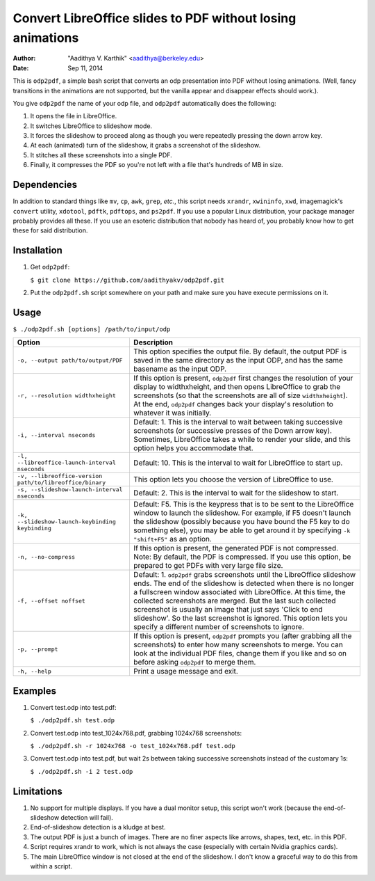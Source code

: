 Convert LibreOffice slides to PDF without losing animations
###########################################################

:author: "Aadithya V. Karthik" <aadithya@berkeley.edu>
:date: Sep 11, 2014

This is ``odp2pdf``, a simple bash script that converts an odp presentation into
PDF without losing animations. (Well, fancy transitions in the animations are
not supported, but the vanilla appear and disappear effects should work.).

You give ``odp2pdf`` the name of your odp file, and ``odp2pdf`` automatically
does the following: 

#. It opens the file in LibreOffice.
#. It switches LibreOffice to slideshow mode. 
#. It forces the slideshow to proceed along as though you were repeatedly 
   pressing the down arrow key.
#. At each (animated) turn of the slideshow, it grabs a screenshot of the 
   slideshow.
#. It stitches all these screenshots into a single PDF.
#. Finally, it compresses the PDF so you're not left with a file that's hundreds 
   of MB in size.

Dependencies
============

In addition to standard things like ``mv``, ``cp``, ``awk``, ``grep``, *etc.*,
this script needs ``xrandr``, ``xwininfo``, ``xwd``, imagemagick's ``convert``
utility, ``xdotool``, ``pdftk``, ``pdftops``, and ``ps2pdf``. If you use a
popular Linux distribution, your package manager probably provides all these. If
you use an esoteric distribution that nobody has heard of, you probably know how
to get these for said distribution.

Installation
============

#. Get ``odp2pdf``:

   ``$ git clone https://github.com/aadithyakv/odp2pdf.git``

#. Put the ``odp2pdf.sh`` script somewhere on your path and make sure you have 
   execute permissions on it.

Usage
=====

``$ ./odp2pdf.sh [options] /path/to/input/odp``

+-------------------------------------------------------------+-----------------------------------------------------------------------+
|                    Option                                   |                              Description                              |
+=============================================================+=======================================================================+
| ``-o, --output path/to/output/PDF``                         | This option specifies the output file. By default, the output PDF is  |
|                                                             | saved in the same directory as the input ODP, and has the same        |
|                                                             | basename as the input ODP.                                            |
+-------------------------------------------------------------+-----------------------------------------------------------------------+
| ``-r, --resolution widthxheight``                           | If this option is present, ``odp2pdf`` first changes the resolution   |
|                                                             | of your display to widthxheight, and then opens LibreOffice to grab   |
|                                                             | the screenshots (so that the screenshots are all of size              |
|                                                             | ``widthxheight``). At the end, ``odp2pdf`` changes back your          |
|                                                             | display's resolution to whatever it was initially.                    |
+-------------------------------------------------------------+-----------------------------------------------------------------------+
| ``-i, --interval nseconds``                                 | Default: 1. This is the interval to wait between taking successive    |
|                                                             | screenshots (or successive presses of the Down arrow key). Sometimes, |
|                                                             | LibreOffice takes a while to render your slide, and this option helps |
|                                                             | you accommodate that.                                                 |
+-------------------------------------------------------------+-----------------------------------------------------------------------+
| ``-l, --libreoffice-launch-interval nseconds``              | Default: 10. This is the interval to wait for LibreOffice to start    |
|                                                             | up.                                                                   |
+-------------------------------------------------------------+-----------------------------------------------------------------------+
| ``-v, --libreoffice-version path/to/libreoffice/binary``    | This option lets you choose the version of LibreOffice to use.        |
+-------------------------------------------------------------+-----------------------------------------------------------------------+
| ``-s, --slideshow-launch-interval nseconds``                | Default: 2. This is the interval to wait for the slideshow to start.  |
+-------------------------------------------------------------+-----------------------------------------------------------------------+
| ``-k, --slideshow-launch-keybinding keybinding``            | Default: F5. This is the keypress that is to be sent to the           |
|                                                             | LibreOffice window to launch the slideshow. For example, if F5        |
|                                                             | doesn't launch the slideshow (possibly because you have bound the F5  |
|                                                             | key to do something else), you may be able to get around it by        |
|                                                             | specifying ``-k "shift+F5"`` as an option.                            |
+-------------------------------------------------------------+-----------------------------------------------------------------------+
| ``-n, --no-compress``                                       | If this option is present, the generated PDF is not compressed. Note: |
|                                                             | By default, the PDF is compressed. If you use this option, be         |
|                                                             | prepared to get PDFs with very large file size.                       |
+-------------------------------------------------------------+-----------------------------------------------------------------------+
| ``-f, --offset noffset``                                    | Default: 1. ``odp2pdf`` grabs screenshots until the LibreOffice       |
|                                                             | slideshow ends. The end of the slideshow is detected when there is no |
|                                                             | longer a fullscreen window associated with LibreOffice. At this time, |
|                                                             | the collected screenshots are merged. But the last such collected     |
|                                                             | screenshot is usually an image that just says 'Click to end           |
|                                                             | slideshow'. So the last screenshot is ignored. This option lets you   |
|                                                             | specify a different number of screenshots to ignore.                  |
+-------------------------------------------------------------+-----------------------------------------------------------------------+
| ``-p, --prompt``                                            | If this option is present, ``odp2pdf`` prompts you (after grabbing    |
|                                                             | all the screenshots) to enter how many screenshots to merge. You can  |
|                                                             | look at the individual PDF files, change them if you like and so on   |
|                                                             | before asking ``odp2pdf`` to merge them.                              |
+-------------------------------------------------------------+-----------------------------------------------------------------------+
| ``-h, --help``                                              | Print a usage message and exit.                                       |
+-------------------------------------------------------------+-----------------------------------------------------------------------+

Examples
========

#. Convert test.odp into test.pdf:

   ``$ ./odp2pdf.sh test.odp``

#. Convert test.odp into test_1024x768.pdf, grabbing 1024x768 screenshots:

   ``$ ./odp2pdf.sh -r 1024x768 -o test_1024x768.pdf test.odp``

#. Convert test.odp into test.pdf, but wait 2s between taking successive 
   screenshots instead of the customary 1s:

   ``$ ./odp2pdf.sh -i 2 test.odp``


Limitations
===========

#. No support for multiple displays. If you have a dual monitor setup, this 
   script won't work (because the end-of-slideshow detection will fail).

#. End-of-slideshow detection is a kludge at best.

#. The output PDF is just a bunch of images. There are no finer aspects like 
   arrows, shapes, text, etc. in this PDF.

#. Script requires xrandr to work, which is not always the case (especially 
   with certain Nvidia graphics cards).
 
#. The main LibreOffice window is not closed at the end of the slideshow. I 
   don't know a graceful way to do this from within a script.

